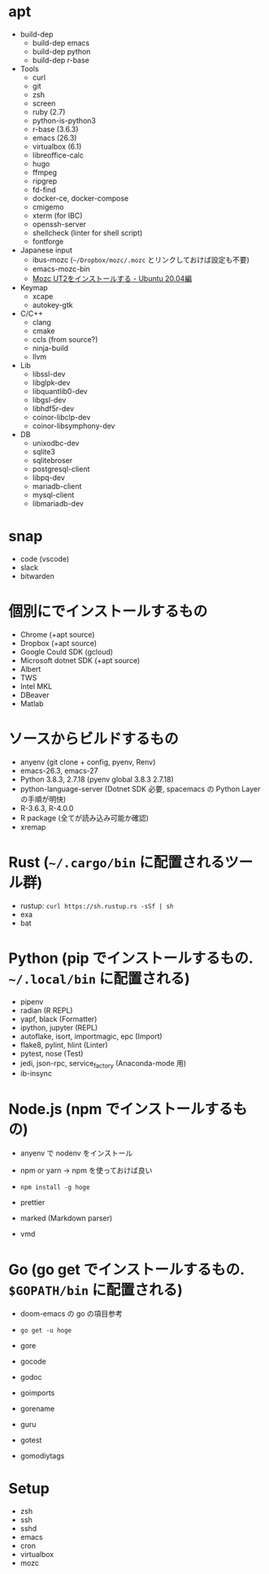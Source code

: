 #+STARTUP: folded indent inlineimages latexpreview

* apt

- build-dep
  - build-dep emacs
  - build-dep python
  - build-dep r-base
- Tools
  - curl
  - git
  - zsh
  - screen
  - ruby (2.7)
  - python-is-python3
  - r-base (3.6.3)
  - emacs (26.3)
  - virtualbox (6.1)
  - libreoffice-calc
  - hugo
  - ffmpeg
  - ripgrep
  - fd-find
  - docker-ce, docker-compose
  - cmigemo
  - xterm (for IBC)
  - openssh-server
  - shellcheck (linter for shell script)
  - fontforge
- Japanese input
  - ibus-mozc (=~/Dropbox/mozc/.mozc= とリンクしておけば設定も不要)
  - emacs-mozc-bin
  - [[https://sicklylife.jp/ubuntu/2004/mozc_ut2.html][Mozc UT2をインストールする - Ubuntu 20.04編]] 
- Keymap
  - xcape
  - autokey-gtk
- C/C++ 
  - clang
  - cmake
  - ccls (from source?)
  - ninja-build
  - llvm
- Lib
  - libssl-dev
  - libglpk-dev
  - libquantlib0-dev
  - libgsl-dev
  - libhdf5r-dev
  - coinor-libclp-dev
  - coinor-libsymphony-dev
- DB
  - unixodbc-dev
  - sqlite3
  - sqlitebroser
  - postgresql-client
  - libpq-dev
  - mariadb-client
  - mysql-client
  - libmariadb-dev

* snap

- code (vscode)
- slack
- bitwarden

* 個別にでインストールするもの

- Chrome (+apt source)
- Dropbox (+apt source)
- Google Could SDK (gcloud)
- Microsoft dotnet SDK (+apt source)
- Albert
- TWS
- Intel MKL
- DBeaver
- Matlab

* ソースからビルドするもの

- anyenv (git clone + config, pyenv, Renv)
- emacs-26.3, emacs-27
- Python 3.8.3, 2.7.18 (pyenv global 3.8.3 2.7.18)
- python-language-server (Dotnet SDK 必要, spacemacs の Python Layer の手順が明快)
- R-3.6.3, R-4.0.0
- R package (全てが読み込み可能か確認)
- xremap

* Rust (=~/.cargo/bin= に配置されるツール群)

- rustup: =curl https://sh.rustup.rs -sSf | sh=
- exa
- bat

* Python (pip でインストールするもの. =~/.local/bin= に配置される)

- pipenv
- radian (R REPL)
- yapf, black (Formatter)
- ipython, jupyter (REPL)
- autoflake, isort, importmagic, epc (Import)
- flake8, pylint, hlint (Linter)
- pytest, nose (Test)
- jedi, json-rpc, service_factory (Anaconda-mode 用)
- ib-insync

* Node.js (npm でインストールするもの)

- anyenv で nodenv をインストール
- npm or yarn -> npm を使っておけば良い
- =npm install -g hoge=

- prettier
- marked (Markdown parser)
- vmd
  
* Go (go get でインストールするもの. =$GOPATH/bin= に配置される)

- doom-emacs の go の項目参考
- =go get -u hoge=

- gore
- gocode
- godoc
- goimports
- gorename
- guru
- gotest
- gomodiytags

* Setup

- zsh
- ssh
- sshd
- emacs
- cron
- virtualbox
- mozc
  
